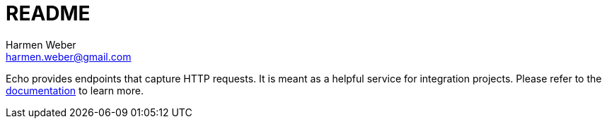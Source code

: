 = README
:author: Harmen Weber
:email: harmen.weber@gmail.com

Echo provides endpoints that capture HTTP requests.
It is meant as a helpful service for integration projects.
Please refer to the https://docs.harmen.ch/echo/index.html[documentation] to learn more.
